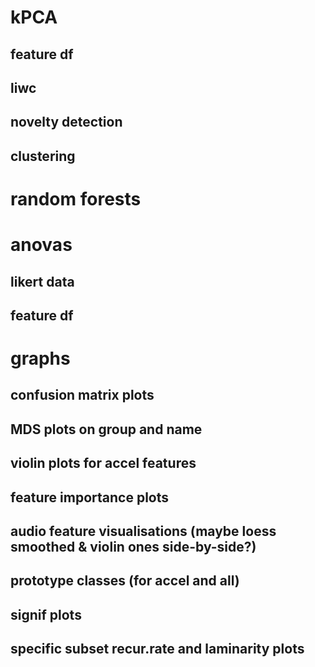 * kPCA
** feature df
** liwc
** novelty detection
** clustering
* random forests
* anovas
** likert data
** feature df

* graphs

** confusion matrix plots
** MDS plots on group and name
** violin plots for accel features
** feature importance plots
** audio feature visualisations (maybe loess smoothed & violin ones side-by-side?)
** prototype classes (for accel and all)
** signif plots
** specific subset recur.rate and laminarity plots

